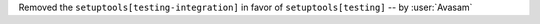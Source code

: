Removed the ``setuptools[testing-integration]`` in favor of ``setuptools[testing]`` -- by :user:`Avasam`
